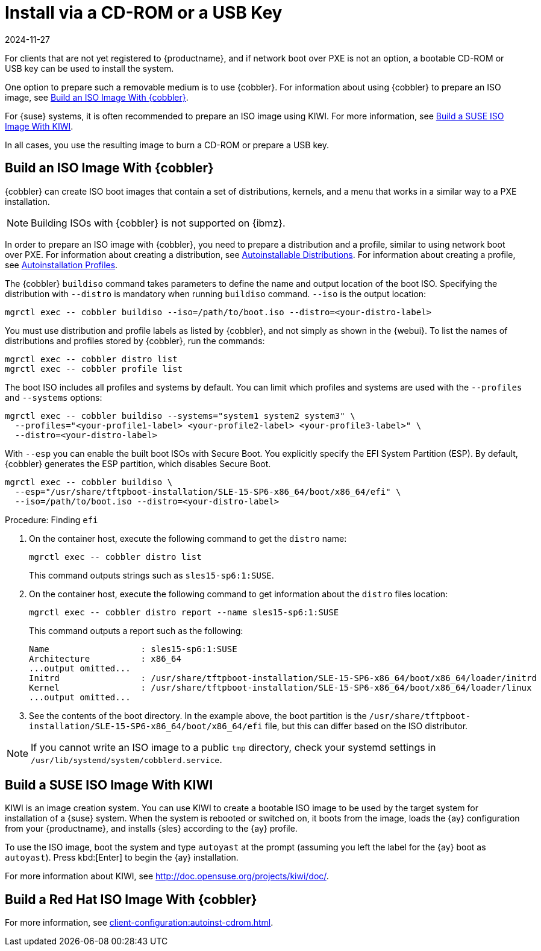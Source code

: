 [[autoinst-cdrom]]
= Install via a CD-ROM or a USB Key
:revdate: 2024-11-27
:page-revdate: {revdate}

For clients that are not yet registered to {productname}, and if network boot over PXE is not an option, a bootable CD-ROM or USB key can be used to install the system.

One option to prepare such a removable medium is to use {cobbler}.
For information about using {cobbler} to prepare an ISO image, see xref:client-configuration:autoinst-cdrom.adoc#build-iso-with-cobbler[Build an ISO Image With {cobbler}].

For {suse} systems, it is often recommended to prepare an ISO image using KIWI.
For more information, see xref:client-configuration:autoinst-cdrom.adoc#build-iso-with-kiwi[Build a SUSE ISO Image With KIWI].

In all cases, you use the resulting image to burn a CD-ROM or prepare a USB key.


[[build-iso-with-cobbler]]
== Build an ISO Image With {cobbler}


{cobbler} can create ISO boot images that contain a set of distributions, kernels, and a menu that works in a similar way to a PXE installation.

[NOTE]
====
Building ISOs with {cobbler} is not supported on {ibmz}.
====

In order to prepare an ISO image with {cobbler}, you need to prepare a distribution and a profile, similar to using network boot over PXE.
For information about creating a distribution, see xref:client-configuration:autoinst-distributions.adoc[Autoinstallable Distributions].
For information about creating a profile, see xref:client-configuration:autoinst-profiles.adoc[Autoinstallation Profiles].

The {cobbler} [command]``buildiso`` command takes parameters to define the name and output location of the boot ISO.
Specifying the distribution with [option]``--distro`` is mandatory when running [command]``buildiso`` command.
[option]``--iso`` is the output location:

----
mgrctl exec -- cobbler buildiso --iso=/path/to/boot.iso --distro=<your-distro-label>
----

You must use distribution and profile labels as listed by {cobbler}, and not simply as shown in the {webui}.
To list the names of distributions and profiles stored by {cobbler}, run the commands:

----
mgrctl exec -- cobbler distro list
mgrctl exec -- cobbler profile list
----

The boot ISO includes all profiles and systems by default.
You can limit which profiles and systems are used with the [option]``--profiles`` and [option]``--systems`` options:

----
mgrctl exec -- cobbler buildiso --systems="system1 system2 system3" \
  --profiles="<your-profile1-label> <your-profile2-label> <your-profile3-label>" \
  --distro=<your-distro-label>
----


With [option]``--esp`` you can enable the built boot ISOs with Secure Boot.
You explicitly specify the EFI System Partition (ESP).
By default, {cobbler} generates the ESP partition, which disables Secure Boot.

----
mgrctl exec -- cobbler buildiso \
  --esp="/usr/share/tftpboot-installation/SLE-15-SP6-x86_64/boot/x86_64/efi" \
  --iso=/path/to/boot.iso --distro=<your-distro-label>
----



.Procedure: Finding [literal]``efi``

. On the container host, execute the following command to get the [option]``distro`` name:
+
----
mgrctl exec -- cobbler distro list
----
+
This command outputs strings such as [literal]``sles15-sp6:1:SUSE``.

. On the container host, execute the following command to get information about the [option]``distro`` files location:
+
----
mgrctl exec -- cobbler distro report --name sles15-sp6:1:SUSE
----
+
This command outputs a report such as the following:
+
----
Name                  : sles15-sp6:1:SUSE
Architecture          : x86_64
...output omitted...
Initrd                : /usr/share/tftpboot-installation/SLE-15-SP6-x86_64/boot/x86_64/loader/initrd
Kernel                : /usr/share/tftpboot-installation/SLE-15-SP6-x86_64/boot/x86_64/loader/linux
...output omitted...
----

. See the contents of the boot directory.
  In the example above, the boot partition is the [path]``/usr/share/tftpboot-installation/SLE-15-SP6-x86_64/boot/x86_64/efi`` file, but this can differ based on the ISO distributor.



[NOTE]
====
If you cannot write an ISO image to a public [path]``tmp`` directory, check your systemd settings in [path]``/usr/lib/systemd/system/cobblerd.service``.
====



[[build-iso-with-kiwi]]
== Build a SUSE ISO Image With KIWI

KIWI is an image creation system.
You can use KIWI to create a bootable ISO image to be used by the target system for installation of a {suse} system.
When the system is rebooted or switched on, it boots from the image, loads the {ay} configuration from your {productname}, and installs {sles} according to the {ay} profile.

To use the ISO image, boot the system and type `autoyast` at the prompt (assuming you left the label for the {ay}  boot as ``autoyast``).
Press kbd:[Enter] to begin the {ay}  installation.

////
we would love a bit more details - ebischoff
////

For more information about KIWI, see http://doc.opensuse.org/projects/kiwi/doc/.



[[build-iso-with-cobbler-rh]]
== Build a Red Hat ISO Image With {cobbler}

For more information, see xref:client-configuration:autoinst-cdrom.adoc#build-iso-with-cobbler[].



////
[[build-iso-with-mkisofs]]
== Build a RedHat ISO Image With mkisofs

You can use [command]``mkisofs`` to create a bootable ISO image to be used by the target system for installation of a {redhat} system.
When the system is rebooted or switched on, it boots from the image, loads the {kickstart} configuration from your {productname}, and installs {rhel} according to the {kickstart} profile.



.Procedure: Building a Bootable ISO With mkisofs
. Copy the contents of [path]``/isolinux`` from the first CD-ROM of the target distribution.
. Edit the [path]``isolinux.cfg`` file to default to 'ks'.
  Change the 'ks' section to read:
+
----
label ks
kernel vmlinuz
  append text ks=`url` initrd=initrd.img lang= devfs=nomount \
    ramdisk_size=16438 `ksdevice`
----
+
IP address-based {kickstart} URLs look like this:
+
----
http://`my.manager.server`/kickstart/ks/mode/ip_range
----
+
The {kickstart} distribution defined via the IP range should match the distribution from which you are building, to prevent errors occurring.
. OPTIONAL: If you want to use the [replaceable]``ksdevice``, it looks like this:
+
----
ksdevice=eth0
----
+
It is possible to change the distribution for a Kickstart profile within a family, such as {rhel} AS 4 to {rhel} ES 4, by specifying the new distribution label.
Note that you cannot move between versions (4 to 5) or between updates (U1 to U2).
. Customize [path]``isolinux.cfg`` further as required.
  For example, you can add multiple options, different boot messages, or shorter timeout periods.
. Create the ISO with this command:
+
----
mkisofs -o file.iso -b isolinux.bin -c boot.cat -no-emul-boot \
  -boot-load-size 4 -boot-info-table -R -J -v -T isolinux/
----
+
Note that [path]``isolinux/`` is the relative path to the directory containing the modified isolinux files copied from the distribution CD, while [path]``file.iso`` is the output ISO file, which is placed into the current directory.
. Burn the ISO to CD-ROM and insert the disk.
  Alternatively prepare an USB key and insert it.
. Boot the system and type [command]``ks`` at the prompt (if you left the label for the Kickstart boot as 'ks').
. Press kbd:[Enter] to start {kickstart}.
////
